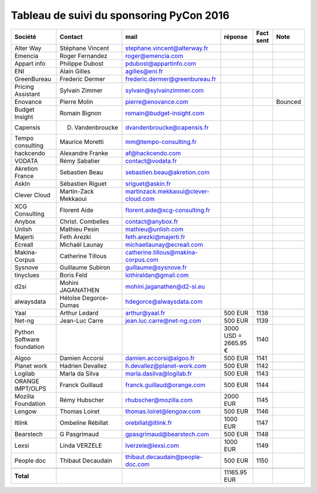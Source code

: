 =========================================
Tableau de suivi du sponsoring PyCon 2016
=========================================


+--------------------------+-------------------+--------------------------------------+-------------+-----------+-----------------------------+
|Société                   | Contact           | mail                                 | réponse     | Fact sent | Note                        |
+==========================+===================+======================================+=============+===========+=============================+
| Alter Way                | Stéphane Vincent  | stephane.vincent@alterway.fr         |             |           |                             |
+--------------------------+-------------------+--------------------------------------+-------------+-----------+-----------------------------+
| Emencia                  | Roger Fernandez   | roger@emencia.com                    |             |           |                             |
+--------------------------+-------------------+--------------------------------------+-------------+-----------+-----------------------------+
| Appart info              | Philippe Dubost   | pdubost@appartinfo.com               |             |           |                             |
+--------------------------+-------------------+--------------------------------------+-------------+-----------+-----------------------------+
| ENI                      | Alain Gilles      | agilles@eni.fr                       |             |           |                             |
+--------------------------+-------------------+--------------------------------------+-------------+-----------+-----------------------------+
| GreenBureau              | Frederic Dermer   | frederic.dermer@greenbureau.fr       |             |           |                             |
+--------------------------+-------------------+--------------------------------------+-------------+-----------+-----------------------------+
| Pricing Assistant        | Sylvain Zimmer    | sylvain@sylvainzimmer.com            |             |           |                             |
+--------------------------+-------------------+--------------------------------------+-------------+-----------+-----------------------------+
| Enovance                 |  Pierre Molin     | pierre@enovance.com                  |             |           | Bounced                     |
+--------------------------+-------------------+--------------------------------------+-------------+-----------+-----------------------------+
| Budget Insight           | Romain Bignon     | romain@budget-insight.com            |             |           |                             |
+--------------------------+-------------------+--------------------------------------+-------------+-----------+-----------------------------+
| Capensis                 | D. Vandenbroucke  | dvandenbroucke@capensis.fr           |             |           |                             |
+--------------------------+-------------------+--------------------------------------+-------------+-----------+-----------------------------+
| Tempo consulting         | Maurice Moretti   | mm@tempo-consulting.fr               |             |           |                             |
+--------------------------+-------------------+--------------------------------------+-------------+-----------+-----------------------------+
| hackcendo                | Alexandre Franke  | af@hackcendo.com                     |             |           |                             |
+--------------------------+-------------------+--------------------------------------+-------------+-----------+-----------------------------+
| VODATA                   | Rémy Sabatier     | contact@vodata.fr                    |             |           |                             |
+--------------------------+-------------------+--------------------------------------+-------------+-----------+-----------------------------+
| Akretion France          | Sebastien Beau    | sebastien.beau@akretion.com          |             |           |                             |
+--------------------------+-------------------+--------------------------------------+-------------+-----------+-----------------------------+
| AskIn                    | Sébastien Riguet  | sriguet@askin.fr                     |             |           |                             |
+--------------------------+-------------------+--------------------------------------+-------------+-----------+-----------------------------+
| Clever Cloud             | Martin-Zack       | martinzack.mekkaoui@clever-cloud.com |             |           |                             |
|                          | Mekkaoui          |                                      |             |           |                             |
+--------------------------+-------------------+--------------------------------------+-------------+-----------+-----------------------------+
| XCG Consulting           | Florent Aide      | florent.aide@xcg-consulting.fr       |             |           |                             |
+--------------------------+-------------------+--------------------------------------+-------------+-----------+-----------------------------+
| Anybox                   | Christ. Combelles | contact@anybox.fr                    |             |           |                             |
+--------------------------+-------------------+--------------------------------------+-------------+-----------+-----------------------------+
| Unlish                   | Mathieu Pesin     | mathieu@unlish.com                   |             |           |                             |
+--------------------------+-------------------+--------------------------------------+-------------+-----------+-----------------------------+
| Majerti                  | Feth Arezki       | feth.arezki@majerti.fr               |             |           |                             |
+--------------------------+-------------------+--------------------------------------+-------------+-----------+-----------------------------+
| Ecreall                  | Michaël Launay    | michaellaunay@ecreall.com            |             |           |                             |
+--------------------------+-------------------+--------------------------------------+-------------+-----------+-----------------------------+
| Makina-Corpus            | Catherine Tillous | catherine.tillous@makina-corpus.com  |             |           |                             |
+--------------------------+-------------------+--------------------------------------+-------------+-----------+-----------------------------+
| Sysnove                  | Guillaume Subiron | guillaume@sysnove.fr                 |             |           |                             |
+--------------------------+-------------------+--------------------------------------+-------------+-----------+-----------------------------+
| tinyclues                | Boris Feld        | lothiraldan@gmail.com                |             |           |                             |
+--------------------------+-------------------+--------------------------------------+-------------+-----------+-----------------------------+
| d2si                     | Mohini JAGANATHEN | mohini.jaganathen@d2-si.eu           |             |           |                             |
+--------------------------+-------------------+--------------------------------------+-------------+-----------+-----------------------------+
| alwaysdata               | Héloïse Degorce-  | hdegorce@alwaysdata.com              |             |           |                             |
|                          | Dumas             |                                      |             |           |                             |
+--------------------------+-------------------+--------------------------------------+-------------+-----------+-----------------------------+
| Yaal                     | Arthur Ledard     | arthur@yaal.fr                       | 500 EUR     | 1138      |                             |
+--------------------------+-------------------+--------------------------------------+-------------+-----------+-----------------------------+
| Net-ng                   | Jean-Luc Carre    | jean.luc.carre@net-ng.com            | 500 EUR     | 1139      |                             |
+--------------------------+-------------------+--------------------------------------+-------------+-----------+-----------------------------+
| Python Software          |                   |                                      | 3000 USD    | 1140      |                             |
| foundation               |                   |                                      | = 2665.95 € |           |                             |
+--------------------------+-------------------+--------------------------------------+-------------+-----------+-----------------------------+
| Algoo                    | Damien Accorsi    | damien.accorsi@algoo.fr              | 500 EUR     | 1141      |                             |
+--------------------------+-------------------+--------------------------------------+-------------+-----------+-----------------------------+
| Planet work              | Hadrien Devallez  | h.devallez@planet-work.com           | 500 EUR     | 1142      |                             |
+--------------------------+-------------------+--------------------------------------+-------------+-----------+-----------------------------+
| Logilab                  | Marla da Silva    | marla.dasilva@logilab.fr             | 500 EUR     | 1143      |                             |
+--------------------------+-------------------+--------------------------------------+-------------+-----------+-----------------------------+
| ORANGE IMPT/OLPS         | Franck Guillaud   | franck.guillaud@orange.com           | 500 EUR     | 1144      |                             |
+--------------------------+-------------------+--------------------------------------+-------------+-----------+-----------------------------+
| Mozilla Foundation       | Rémy Hubscher     | rhubscher@mozilla.com                | 2000 EUR    | 1145      |                             |
+--------------------------+-------------------+--------------------------------------+-------------+-----------+-----------------------------+
| Lengow                   | Thomas Loiret     | thomas.loiret@lengow.com             | 500 EUR     | 1146      |                             |
+--------------------------+-------------------+--------------------------------------+-------------+-----------+-----------------------------+
| Itlink                   | Ombeline Rébillat | orebillat@itlink.fr                  | 1000 EUR    | 1147      |                             |
+--------------------------+-------------------+--------------------------------------+-------------+-----------+-----------------------------+
| Bearstech                | G Pasgrimaud      | gpasgrimaud@bearstech.com            | 500 EUR     | 1148      |                             |
+--------------------------+-------------------+--------------------------------------+-------------+-----------+-----------------------------+
| Lexsi                    |  Linda VERZELE    | lverzele@lexsi.com                   | 1000 EUR    | 1149      |                             |
+--------------------------+-------------------+--------------------------------------+-------------+-----------+-----------------------------+
| People doc               | Thibaut Decaudain | thibaut.decaudain@people-doc.com     | 500 EUR     | 1150      |                             |
+--------------------------+-------------------+--------------------------------------+-------------+-----------+-----------------------------+
|                          |                   |                                      |             |           |                             |
+--------------------------+-------------------+--------------------------------------+-------------+-----------+-----------------------------+
|      **Total**           |                   |                                      | 11165.95 EUR|           |                             |
+--------------------------+-------------------+--------------------------------------+-------------+-----------+-----------------------------+
